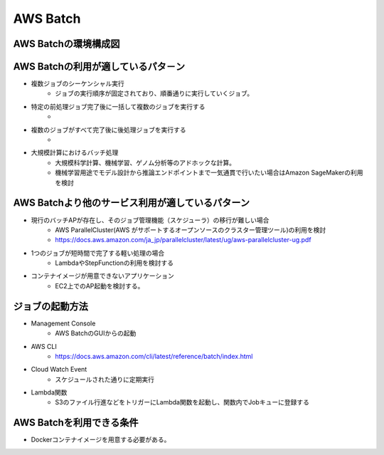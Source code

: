 AWS Batch
====
AWS Batchの環境構成図
----
.. image:: ../img/AWS_Batch.png
   :scale: 50%
   :align: center

AWS Batchの利用が適しているパタ－ン
----
* 複数ジョブのシーケンシャル実行
    * ジョブの実行順序が固定されており、順番通りに実行していくジョブ。
* 特定の前処理ジョブ完了後に一括して複数のジョブを実行する
    * 
* 複数のジョブがすべて完了後に後処理ジョブを実行する
    * 
* 大規模計算におけるバッチ処理
    * 大規模科学計算、機械学習、ゲノム分析等のアドホックな計算。
    * 機械学習用途でモデル設計から推論エンドポイントまで一気通貫で行いたい場合はAmazon SageMakerの利用を検討

AWS Batchより他のサービス利用が適しているパターン
----
* 現行のバッチAPが存在し、そのジョブ管理機能（スケジューラ）の移行が難しい場合
   * AWS ParallelCluster(AWS がサポートするオープンソースのクラスター管理ツール)の利用を検討
   * https://docs.aws.amazon.com/ja_jp/parallelcluster/latest/ug/aws-parallelcluster-ug.pdf
* 1つのジョブが短時間で完了する軽い処理の場合
   * LambdaやStepFunctionの利用を検討する
* コンテナイメージが用意できないアプリケーション
   * EC2上でのAP起動を検討する。

ジョブの起動方法
----
* Management Console
   * AWS BatchのGUIからの起動
* AWS CLI
   * https://docs.aws.amazon.com/cli/latest/reference/batch/index.html
* Cloud Watch Event
   * スケジュールされた通りに定期実行
* Lambda関数
   * S3のファイル行進などをトリガーにLambda関数を起動し、関数内でJobキューに登録する

AWS Batchを利用できる条件
----
* Dockerコンテナイメージを用意する必要がある。